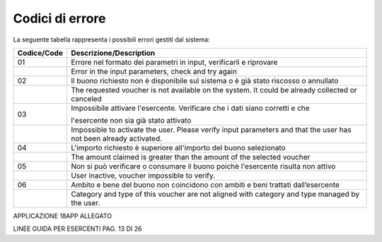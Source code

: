 Codici di errore
================

La seguente tabella rappresenta i possibili errori gestiti dal sistema:

+-----------------+-------------------------------------------------------------------------------------------------------------------+
| **Codice/Code** | **Descrizione/Description**                                                                                       |
+=================+===================================================================================================================+
| 01              | Errore nel formato dei parametri in input, verificarli e riprovare                                                |
+-----------------+-------------------------------------------------------------------------------------------------------------------+
|                 | Error in the input parameters, check and try again                                                                |
+-----------------+-------------------------------------------------------------------------------------------------------------------+
| 02              | Il buono richiesto non è disponibile sul sistema o è già stato riscosso o annullato                               |
+-----------------+-------------------------------------------------------------------------------------------------------------------+
|                 | The requested voucher is not available on the system. It could be already collected or canceled                   |
+-----------------+-------------------------------------------------------------------------------------------------------------------+
| 03              | Impossibile attivare l'esercente. Verificare che i dati siano corretti e che                                      |
|                 |                                                                                                                   |
|                 | l'esercente non sia già stato attivato                                                                            |
+-----------------+-------------------------------------------------------------------------------------------------------------------+
|                 | Impossible to activate the user. Please verify input parameters and that the user has not been already activated. |
+-----------------+-------------------------------------------------------------------------------------------------------------------+
| 04              | L'importo richiesto è superiore all'importo del buono selezionato                                                 |
+-----------------+-------------------------------------------------------------------------------------------------------------------+
|                 | The amount claimed is greater than the amount of the selected voucher                                             |
+-----------------+-------------------------------------------------------------------------------------------------------------------+
| 05              | Non si può verificare o consumare il buono poichè l'esercente risulta non attivo                                  |
+-----------------+-------------------------------------------------------------------------------------------------------------------+
|                 | User inactive, voucher impossible to verify.                                                                      |
+-----------------+-------------------------------------------------------------------------------------------------------------------+
| 06              | Ambito e bene del buono non coincidono con ambiti e beni trattati dall’esercente                                  |
+-----------------+-------------------------------------------------------------------------------------------------------------------+
|                 | Category and type of this voucher are not aligned with category and type managed by the user.                     |
+-----------------+-------------------------------------------------------------------------------------------------------------------+

|image1|

APPLICAZIONE 18APP ALLEGATO

LINEE GUIDA PER ESERCENTI PAG. 13 DI 26

.. |image1| image:: ./media/image2.jpeg
